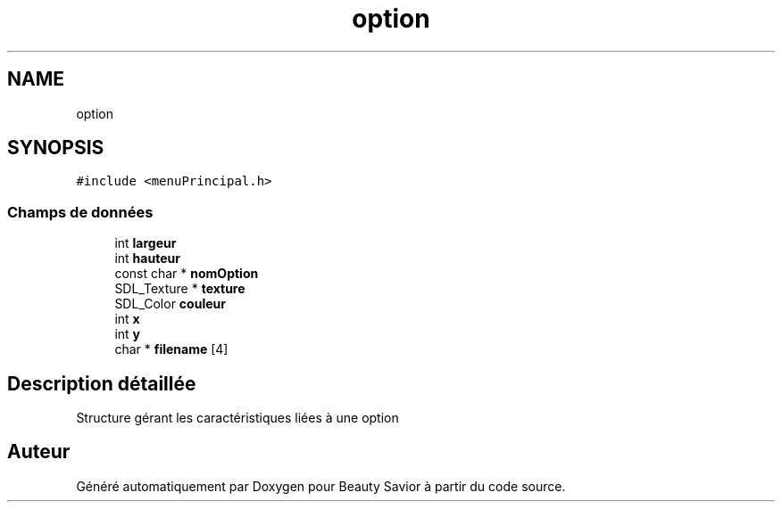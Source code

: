 .TH "option" 3 "Samedi 21 Mars 2020" "Version 0.1" "Beauty Savior" \" -*- nroff -*-
.ad l
.nh
.SH NAME
option
.SH SYNOPSIS
.br
.PP
.PP
\fC#include <menuPrincipal\&.h>\fP
.SS "Champs de données"

.in +1c
.ti -1c
.RI "int \fBlargeur\fP"
.br
.ti -1c
.RI "int \fBhauteur\fP"
.br
.ti -1c
.RI "const char * \fBnomOption\fP"
.br
.ti -1c
.RI "SDL_Texture * \fBtexture\fP"
.br
.ti -1c
.RI "SDL_Color \fBcouleur\fP"
.br
.ti -1c
.RI "int \fBx\fP"
.br
.ti -1c
.RI "int \fBy\fP"
.br
.ti -1c
.RI "char * \fBfilename\fP [4]"
.br
.in -1c
.SH "Description détaillée"
.PP 
Structure gérant les caractéristiques liées à une option 

.SH "Auteur"
.PP 
Généré automatiquement par Doxygen pour Beauty Savior à partir du code source\&.
